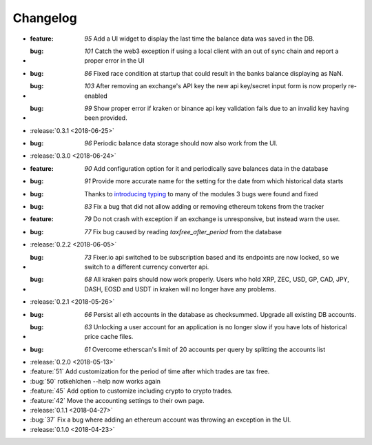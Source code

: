=========
Changelog
=========

* :feature: `95` Add a UI widget to display the last time the balance data was saved in the DB.
* :bug: `101` Catch the web3 exception if using a local client with an out of sync chain and report a proper error in the UI
* :bug: `86` Fixed race condition at startup that could result in the banks balance displaying as NaN.
* :bug: `103` After removing an exchange's API key the new api key/secret input form is now properly re-enabled 
* :bug: `99` Show proper error if kraken or binance api key validation fails due to an invalid key having been provided.

* :release:`0.3.1 <2018-06-25>`

* :bug: `96` Periodic balance data storage should now also work from the UI.

* :release:`0.3.0 <2018-06-24>`

* :feature: `90` Add configuration option for it and periodically save balances data in the database
* :bug: `91` Provide more accurate name for the setting for the date from which historical data starts
* :bug: Thanks to `introducing typing <https://github.com/rotkehlchenio/rotkehlchen/pull/89>`_ to many of the modules 3 bugs were found and fixed
* :bug: `83` Fix a bug that did not allow adding or removing ethereum tokens from the tracker
* :feature: `79` Do not crash with exception if an exchange is unresponsive, but instead warn the user.
* :bug: `77` Fix bug caused by reading `taxfree_after_period` from the database

* :release:`0.2.2 <2018-06-05>`

* :bug: `73` Fixer.io api switched to be subscription based and its endpoints are now locked, so we switch to a different currency converter api.
* :bug: `68` All kraken pairs should now work properly. Users who hold XRP, ZEC, USD, GP, CAD, JPY, DASH, EOSD and USDT in kraken will no longer have any problems.

* :release:`0.2.1 <2018-05-26>`

* :bug: `66` Persist all eth accounts in the database as checksummed. Upgrade all existing DB accounts.
* :bug: `63` Unlocking a user account for an application is no longer slow if you have lots of historical price cache files.
* :bug: `61` Overcome etherscan's limit of 20 accounts per query by splitting the accounts list

* :release:`0.2.0 <2018-05-13>`

* :feature:`51` Add customization for the period of time after which trades are tax free.
* :bug:`50` rotkehlchen --help now works again
* :feature:`45` Add option to customize including crypto to crypto trades.
* :feature:`42` Move the accounting settings to their own page.

* :release:`0.1.1 <2018-04-27>`

* :bug:`37` Fix a bug where adding an ethereum account was throwing an exception in the UI.

* :release:`0.1.0 <2018-04-23>`

